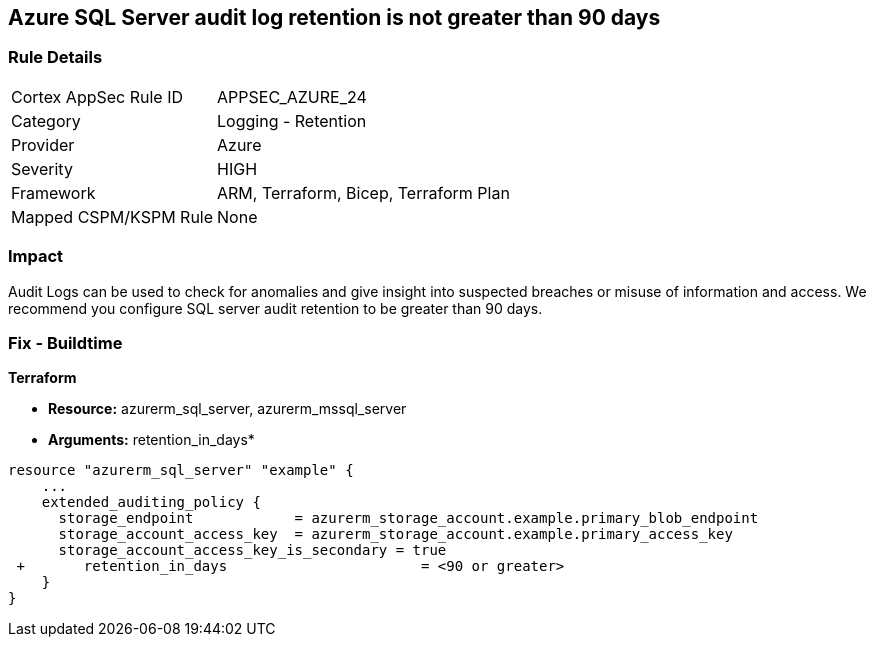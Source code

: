 == Azure SQL Server audit log retention is not greater than 90 days
// Azure SQL Server audit logs retention less than 90 days


=== Rule Details

[cols="1,2"]
|===
|Cortex AppSec Rule ID |APPSEC_AZURE_24
|Category |Logging - Retention
|Provider |Azure
|Severity |HIGH
|Framework |ARM, Terraform, Bicep, Terraform Plan
|Mapped CSPM/KSPM Rule |None
|===


=== Impact
Audit Logs can be used to check for anomalies and give insight into suspected breaches or misuse of information and access.
We recommend you configure SQL server audit retention to be greater than 90 days.

=== Fix - Buildtime


*Terraform* 


* *Resource:* azurerm_sql_server, azurerm_mssql_server
* *Arguments:* retention_in_days*


[source,go]
----
resource "azurerm_sql_server" "example" {
    ...
    extended_auditing_policy {
      storage_endpoint            = azurerm_storage_account.example.primary_blob_endpoint
      storage_account_access_key  = azurerm_storage_account.example.primary_access_key
      storage_account_access_key_is_secondary = true
 +       retention_in_days                       = <90 or greater>
    }
}
----
